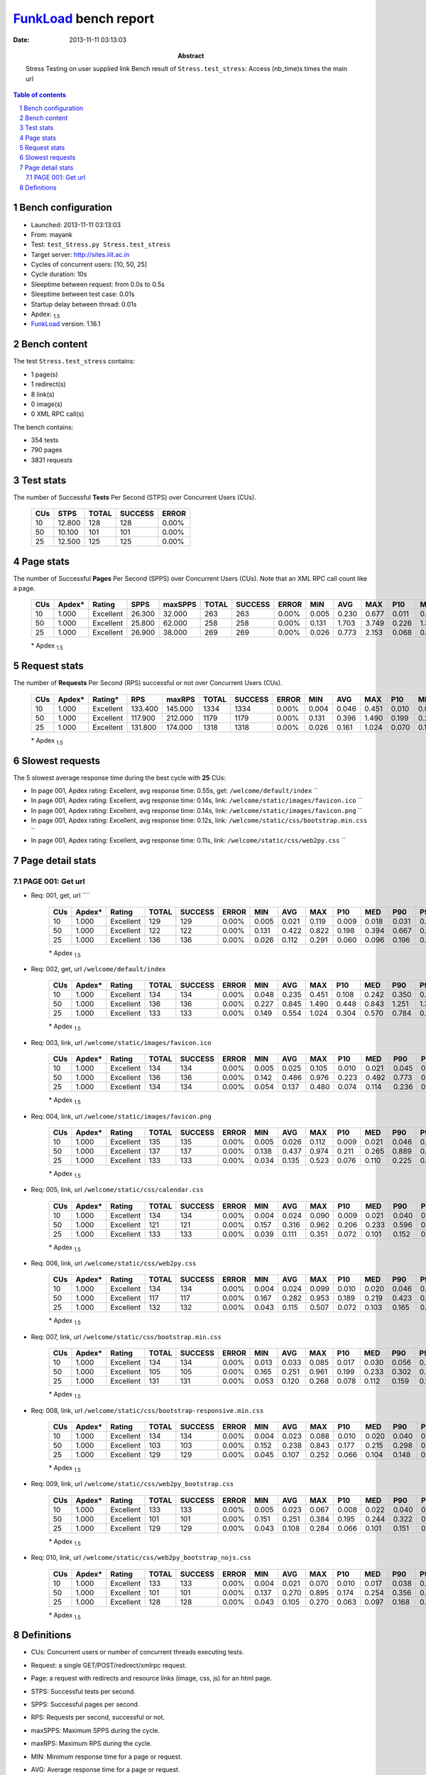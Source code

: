 ======================
FunkLoad_ bench report
======================


:date: 2013-11-11 03:13:03
:abstract: Stress Testing on user supplied link
           Bench result of ``Stress.test_stress``: 
           Access (nb_time)s times the main url

.. _FunkLoad: http://funkload.nuxeo.org/
.. sectnum::    :depth: 2
.. contents:: Table of contents
.. |APDEXT| replace:: \ :sub:`1.5`

Bench configuration
-------------------

* Launched: 2013-11-11 03:13:03
* From: mayank
* Test: ``test_Stress.py Stress.test_stress``
* Target server: http://sites.iiit.ac.in
* Cycles of concurrent users: [10, 50, 25]
* Cycle duration: 10s
* Sleeptime between request: from 0.0s to 0.5s
* Sleeptime between test case: 0.01s
* Startup delay between thread: 0.01s
* Apdex: |APDEXT|
* FunkLoad_ version: 1.16.1


Bench content
-------------

The test ``Stress.test_stress`` contains: 

* 1 page(s)
* 1 redirect(s)
* 8 link(s)
* 0 image(s)
* 0 XML RPC call(s)

The bench contains:

* 354 tests
* 790 pages
* 3831 requests


Test stats
----------

The number of Successful **Tests** Per Second (STPS) over Concurrent Users (CUs).

 .. image:: tests.png

 ================== ================== ================== ================== ==================
                CUs               STPS              TOTAL            SUCCESS              ERROR
 ================== ================== ================== ================== ==================
                 10             12.800                128                128             0.00%
                 50             10.100                101                101             0.00%
                 25             12.500                125                125             0.00%
 ================== ================== ================== ================== ==================



Page stats
----------

The number of Successful **Pages** Per Second (SPPS) over Concurrent Users (CUs).
Note that an XML RPC call count like a page.

 .. image:: pages_spps.png
 .. image:: pages.png

 ================== ================== ================== ================== ================== ================== ================== ================== ================== ================== ================== ================== ================== ================== ==================
                CUs             Apdex*             Rating               SPPS            maxSPPS              TOTAL            SUCCESS              ERROR                MIN                AVG                MAX                P10                MED                P90                P95
 ================== ================== ================== ================== ================== ================== ================== ================== ================== ================== ================== ================== ================== ================== ==================
                 10              1.000          Excellent             26.300             32.000                263                263             0.00%              0.005              0.230              0.677              0.011              0.181              0.535              0.609
                 50              1.000          Excellent             25.800             62.000                258                258             0.00%              0.131              1.703              3.749              0.226              1.350              3.463              3.563
                 25              1.000          Excellent             26.900             38.000                269                269             0.00%              0.026              0.773              2.153              0.068              0.264              1.646              1.720
 ================== ================== ================== ================== ================== ================== ================== ================== ================== ================== ================== ================== ================== ================== ==================

 \* Apdex |APDEXT|

Request stats
-------------

The number of **Requests** Per Second (RPS) successful or not over Concurrent Users (CUs).

 .. image:: requests_rps.png
 .. image:: requests.png

 ================== ================== ================== ================== ================== ================== ================== ================== ================== ================== ================== ================== ================== ================== ==================
                CUs             Apdex*            Rating*                RPS             maxRPS              TOTAL            SUCCESS              ERROR                MIN                AVG                MAX                P10                MED                P90                P95
 ================== ================== ================== ================== ================== ================== ================== ================== ================== ================== ================== ================== ================== ================== ==================
                 10              1.000          Excellent            133.400            145.000               1334               1334             0.00%              0.004              0.046              0.451              0.010              0.023              0.088              0.242
                 50              1.000          Excellent            117.900            212.000               1179               1179             0.00%              0.131              0.396              1.490              0.199              0.261              0.828              0.929
                 25              1.000          Excellent            131.800            174.000               1318               1318             0.00%              0.026              0.161              1.024              0.070              0.109              0.310              0.571
 ================== ================== ================== ================== ================== ================== ================== ================== ================== ================== ================== ================== ================== ================== ==================

 \* Apdex |APDEXT|

Slowest requests
----------------

The 5 slowest average response time during the best cycle with **25** CUs:

* In page 001, Apdex rating: Excellent, avg response time: 0.55s, get: ``/welcome/default/index``
  ``
* In page 001, Apdex rating: Excellent, avg response time: 0.14s, link: ``/welcome/static/images/favicon.ico``
  ``
* In page 001, Apdex rating: Excellent, avg response time: 0.14s, link: ``/welcome/static/images/favicon.png``
  ``
* In page 001, Apdex rating: Excellent, avg response time: 0.12s, link: ``/welcome/static/css/bootstrap.min.css``
  ``
* In page 001, Apdex rating: Excellent, avg response time: 0.11s, link: ``/welcome/static/css/web2py.css``
  ``

Page detail stats
-----------------


PAGE 001: Get url
~~~~~~~~~~~~~~~~~

* Req: 001, get, url ````

     .. image:: request_001.001.png

     ================== ================== ================== ================== ================== ================== ================== ================== ================== ================== ================== ================== ==================
                    CUs             Apdex*             Rating              TOTAL            SUCCESS              ERROR                MIN                AVG                MAX                P10                MED                P90                P95
     ================== ================== ================== ================== ================== ================== ================== ================== ================== ================== ================== ================== ==================
                     10              1.000          Excellent                129                129             0.00%              0.005              0.021              0.119              0.009              0.018              0.031              0.043
                     50              1.000          Excellent                122                122             0.00%              0.131              0.422              0.822              0.198              0.394              0.667              0.691
                     25              1.000          Excellent                136                136             0.00%              0.026              0.112              0.291              0.060              0.096              0.196              0.214
     ================== ================== ================== ================== ================== ================== ================== ================== ================== ================== ================== ================== ==================

     \* Apdex |APDEXT|
* Req: 002, get, url ``/welcome/default/index``

     .. image:: request_001.002.png

     ================== ================== ================== ================== ================== ================== ================== ================== ================== ================== ================== ================== ==================
                    CUs             Apdex*             Rating              TOTAL            SUCCESS              ERROR                MIN                AVG                MAX                P10                MED                P90                P95
     ================== ================== ================== ================== ================== ================== ================== ================== ================== ================== ================== ================== ==================
                     10              1.000          Excellent                134                134             0.00%              0.048              0.235              0.451              0.108              0.242              0.350              0.382
                     50              1.000          Excellent                136                136             0.00%              0.227              0.845              1.490              0.448              0.843              1.251              1.355
                     25              1.000          Excellent                133                133             0.00%              0.149              0.554              1.024              0.304              0.570              0.784              0.838
     ================== ================== ================== ================== ================== ================== ================== ================== ================== ================== ================== ================== ==================

     \* Apdex |APDEXT|
* Req: 003, link, url ``/welcome/static/images/favicon.ico``

     .. image:: request_001.003.png

     ================== ================== ================== ================== ================== ================== ================== ================== ================== ================== ================== ================== ==================
                    CUs             Apdex*             Rating              TOTAL            SUCCESS              ERROR                MIN                AVG                MAX                P10                MED                P90                P95
     ================== ================== ================== ================== ================== ================== ================== ================== ================== ================== ================== ================== ==================
                     10              1.000          Excellent                134                134             0.00%              0.005              0.025              0.105              0.010              0.021              0.045              0.063
                     50              1.000          Excellent                136                136             0.00%              0.142              0.486              0.976              0.223              0.492              0.773              0.885
                     25              1.000          Excellent                134                134             0.00%              0.054              0.137              0.480              0.074              0.114              0.236              0.271
     ================== ================== ================== ================== ================== ================== ================== ================== ================== ================== ================== ================== ==================

     \* Apdex |APDEXT|
* Req: 004, link, url ``/welcome/static/images/favicon.png``

     .. image:: request_001.004.png

     ================== ================== ================== ================== ================== ================== ================== ================== ================== ================== ================== ================== ==================
                    CUs             Apdex*             Rating              TOTAL            SUCCESS              ERROR                MIN                AVG                MAX                P10                MED                P90                P95
     ================== ================== ================== ================== ================== ================== ================== ================== ================== ================== ================== ================== ==================
                     10              1.000          Excellent                135                135             0.00%              0.005              0.026              0.112              0.009              0.021              0.046              0.068
                     50              1.000          Excellent                137                137             0.00%              0.138              0.437              0.974              0.211              0.265              0.889              0.900
                     25              1.000          Excellent                133                133             0.00%              0.034              0.135              0.523              0.076              0.110              0.225              0.287
     ================== ================== ================== ================== ================== ================== ================== ================== ================== ================== ================== ================== ==================

     \* Apdex |APDEXT|
* Req: 005, link, url ``/welcome/static/css/calendar.css``

     .. image:: request_001.005.png

     ================== ================== ================== ================== ================== ================== ================== ================== ================== ================== ================== ================== ==================
                    CUs             Apdex*             Rating              TOTAL            SUCCESS              ERROR                MIN                AVG                MAX                P10                MED                P90                P95
     ================== ================== ================== ================== ================== ================== ================== ================== ================== ================== ================== ================== ==================
                     10              1.000          Excellent                134                134             0.00%              0.004              0.024              0.090              0.009              0.021              0.040              0.048
                     50              1.000          Excellent                121                121             0.00%              0.157              0.316              0.962              0.206              0.233              0.596              0.714
                     25              1.000          Excellent                133                133             0.00%              0.039              0.111              0.351              0.072              0.101              0.152              0.206
     ================== ================== ================== ================== ================== ================== ================== ================== ================== ================== ================== ================== ==================

     \* Apdex |APDEXT|
* Req: 006, link, url ``/welcome/static/css/web2py.css``

     .. image:: request_001.006.png

     ================== ================== ================== ================== ================== ================== ================== ================== ================== ================== ================== ================== ==================
                    CUs             Apdex*             Rating              TOTAL            SUCCESS              ERROR                MIN                AVG                MAX                P10                MED                P90                P95
     ================== ================== ================== ================== ================== ================== ================== ================== ================== ================== ================== ================== ==================
                     10              1.000          Excellent                134                134             0.00%              0.004              0.024              0.099              0.010              0.020              0.046              0.058
                     50              1.000          Excellent                117                117             0.00%              0.167              0.282              0.953              0.189              0.219              0.423              0.855
                     25              1.000          Excellent                132                132             0.00%              0.043              0.115              0.507              0.072              0.103              0.165              0.200
     ================== ================== ================== ================== ================== ================== ================== ================== ================== ================== ================== ================== ==================

     \* Apdex |APDEXT|
* Req: 007, link, url ``/welcome/static/css/bootstrap.min.css``

     .. image:: request_001.007.png

     ================== ================== ================== ================== ================== ================== ================== ================== ================== ================== ================== ================== ==================
                    CUs             Apdex*             Rating              TOTAL            SUCCESS              ERROR                MIN                AVG                MAX                P10                MED                P90                P95
     ================== ================== ================== ================== ================== ================== ================== ================== ================== ================== ================== ================== ==================
                     10              1.000          Excellent                134                134             0.00%              0.013              0.033              0.085              0.017              0.030              0.056              0.067
                     50              1.000          Excellent                105                105             0.00%              0.165              0.251              0.961              0.199              0.233              0.302              0.332
                     25              1.000          Excellent                131                131             0.00%              0.053              0.120              0.268              0.078              0.112              0.159              0.196
     ================== ================== ================== ================== ================== ================== ================== ================== ================== ================== ================== ================== ==================

     \* Apdex |APDEXT|
* Req: 008, link, url ``/welcome/static/css/bootstrap-responsive.min.css``

     .. image:: request_001.008.png

     ================== ================== ================== ================== ================== ================== ================== ================== ================== ================== ================== ================== ==================
                    CUs             Apdex*             Rating              TOTAL            SUCCESS              ERROR                MIN                AVG                MAX                P10                MED                P90                P95
     ================== ================== ================== ================== ================== ================== ================== ================== ================== ================== ================== ================== ==================
                     10              1.000          Excellent                134                134             0.00%              0.004              0.023              0.088              0.010              0.020              0.040              0.051
                     50              1.000          Excellent                103                103             0.00%              0.152              0.238              0.843              0.177              0.215              0.298              0.320
                     25              1.000          Excellent                129                129             0.00%              0.045              0.107              0.252              0.066              0.104              0.148              0.178
     ================== ================== ================== ================== ================== ================== ================== ================== ================== ================== ================== ================== ==================

     \* Apdex |APDEXT|
* Req: 009, link, url ``/welcome/static/css/web2py_bootstrap.css``

     .. image:: request_001.009.png

     ================== ================== ================== ================== ================== ================== ================== ================== ================== ================== ================== ================== ==================
                    CUs             Apdex*             Rating              TOTAL            SUCCESS              ERROR                MIN                AVG                MAX                P10                MED                P90                P95
     ================== ================== ================== ================== ================== ================== ================== ================== ================== ================== ================== ================== ==================
                     10              1.000          Excellent                133                133             0.00%              0.005              0.023              0.067              0.008              0.022              0.040              0.049
                     50              1.000          Excellent                101                101             0.00%              0.151              0.251              0.384              0.195              0.244              0.322              0.333
                     25              1.000          Excellent                129                129             0.00%              0.043              0.108              0.284              0.066              0.101              0.151              0.202
     ================== ================== ================== ================== ================== ================== ================== ================== ================== ================== ================== ================== ==================

     \* Apdex |APDEXT|
* Req: 010, link, url ``/welcome/static/css/web2py_bootstrap_nojs.css``

     .. image:: request_001.010.png

     ================== ================== ================== ================== ================== ================== ================== ================== ================== ================== ================== ================== ==================
                    CUs             Apdex*             Rating              TOTAL            SUCCESS              ERROR                MIN                AVG                MAX                P10                MED                P90                P95
     ================== ================== ================== ================== ================== ================== ================== ================== ================== ================== ================== ================== ==================
                     10              1.000          Excellent                133                133             0.00%              0.004              0.021              0.070              0.010              0.017              0.038              0.045
                     50              1.000          Excellent                101                101             0.00%              0.137              0.270              0.895              0.174              0.254              0.356              0.383
                     25              1.000          Excellent                128                128             0.00%              0.043              0.105              0.270              0.063              0.097              0.168              0.204
     ================== ================== ================== ================== ================== ================== ================== ================== ================== ================== ================== ================== ==================

     \* Apdex |APDEXT|

Definitions
-----------

* CUs: Concurrent users or number of concurrent threads executing tests.
* Request: a single GET/POST/redirect/xmlrpc request.
* Page: a request with redirects and resource links (image, css, js) for an html page.
* STPS: Successful tests per second.
* SPPS: Successful pages per second.
* RPS: Requests per second, successful or not.
* maxSPPS: Maximum SPPS during the cycle.
* maxRPS: Maximum RPS during the cycle.
* MIN: Minimum response time for a page or request.
* AVG: Average response time for a page or request.
* MAX: Maximmum response time for a page or request.
* P10: 10th percentile, response time where 10 percent of pages or requests are delivered.
* MED: Median or 50th percentile, response time where half of pages or requests are delivered.
* P90: 90th percentile, response time where 90 percent of pages or requests are delivered.
* P95: 95th percentile, response time where 95 percent of pages or requests are delivered.
* Apdex T: Application Performance Index, 
  this is a numerical measure of user satisfaction, it is based
  on three zones of application responsiveness:

  - Satisfied: The user is fully productive. This represents the
    time value (T seconds) below which users are not impeded by
    application response time.

  - Tolerating: The user notices performance lagging within
    responses greater than T, but continues the process.

  - Frustrated: Performance with a response time greater than 4*T
    seconds is unacceptable, and users may abandon the process.

    By default T is set to 1.5s this means that response time between 0
    and 1.5s the user is fully productive, between 1.5 and 6s the
    responsivness is tolerating and above 6s the user is frustrated.

    The Apdex score converts many measurements into one number on a
    uniform scale of 0-to-1 (0 = no users satisfied, 1 = all users
    satisfied).

    Visit http://www.apdex.org/ for more information.
* Rating: To ease interpretation the Apdex
  score is also represented as a rating:

  - U for UNACCEPTABLE represented in gray for a score between 0 and 0.5 

  - P for POOR represented in red for a score between 0.5 and 0.7

  - F for FAIR represented in yellow for a score between 0.7 and 0.85

  - G for Good represented in green for a score between 0.85 and 0.94

  - E for Excellent represented in blue for a score between 0.94 and 1.

Report generated with FunkLoad_ 1.16.1, more information available on the `FunkLoad site <http://funkload.nuxeo.org/#benching>`_.